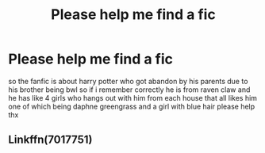 #+TITLE: Please help me find a fic

* Please help me find a fic
:PROPERTIES:
:Author: hithere81693
:Score: 2
:DateUnix: 1595178868.0
:DateShort: 2020-Jul-19
:FlairText: What's That Fic?
:END:
so the fanfic is about harry potter who got abandon by his parents due to his brother being bwl so if i remember correctly he is from raven claw and he has like 4 girls who hangs out with him from each house that all likes him one of which being daphne greengrass and a girl with blue hair please help thx


** Linkffn(7017751)
:PROPERTIES:
:Author: MoD_Peverell
:Score: 1
:DateUnix: 1595215747.0
:DateShort: 2020-Jul-20
:END:
